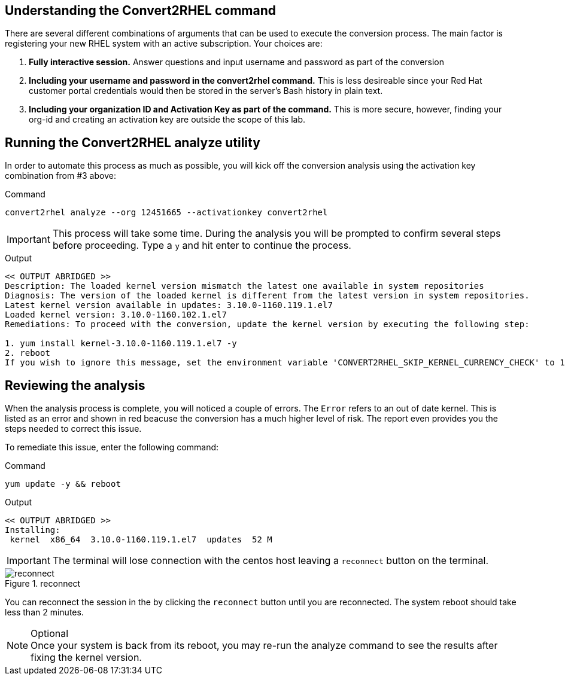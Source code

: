 == Understanding the Convert2RHEL command

There are several different combinations of arguments that can be used to execute the conversion process. The main factor is registering your new RHEL system with an active subscription. Your choices are:

. *Fully interactive session.* Answer questions and input username and password as part of the conversion

. *Including your username and password in the convert2rhel command.* This is less desireable since your Red Hat customer portal credentials would then be stored in the server’s Bash history in plain text.

. *Including your organization ID and Activation Key as part of the command.* This is more secure, however, finding your org-id and creating an activation key are outside the scope of this lab.

== Running the Convert2RHEL analyze utility

In order to automate this process as much as possible, you will kick off the conversion analysis using the activation key combination from #3 above:

.Command
[source,bash,subs="+macros,+attributes",role=execute]
----
convert2rhel analyze --org 12451665 --activationkey convert2rhel
----

IMPORTANT: This process will take some time. During the analysis you will be prompted to confirm several steps before proceeding. Type a `y` and hit enter to continue the process.

.Output
[source,text]
----
<< OUTPUT ABRIDGED >>
Description: The loaded kernel version mismatch the latest one available in system repositories
Diagnosis: The version of the loaded kernel is different from the latest version in system repositories.
Latest kernel version available in updates: 3.10.0-1160.119.1.el7
Loaded kernel version: 3.10.0-1160.102.1.el7
Remediations: To proceed with the conversion, update the kernel version by executing the following step:

1. yum install kernel-3.10.0-1160.119.1.el7 -y
2. reboot
If you wish to ignore this message, set the environment variable 'CONVERT2RHEL_SKIP_KERNEL_CURRENCY_CHECK' to 1.
----

== Reviewing the analysis

When the analysis process is complete, you will noticed a couple of errors. The `Error` refers to an out of date kernel. This is listed as an error and shown in red beacuse the conversion has a much higher level of risk. The report even provides you the steps needed to correct this issue.

To remediate this issue, enter the following command:

.Command
[source,bash,subs="+macros,+attributes",role=execute]
----
yum update -y && reboot
----

.Output
[source,text]
----
<< OUTPUT ABRIDGED >>
Installing:
 kernel  x86_64  3.10.0-1160.119.1.el7  updates  52 M
----

IMPORTANT: The terminal will lose connection with the centos host leaving a `reconnect` button on the terminal.

.reconnect
image::exited-zt.png[reconnect]

You can reconnect the session in the by clicking the `reconnect` button until you are reconnected. The system reboot should take less than 2 minutes.

.Optional
NOTE: Once your system is back from its reboot, you may re-run the analyze command to see the results after fixing the kernel version.
